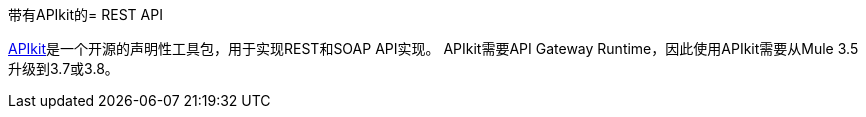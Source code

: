 带有APIkit的=  REST API

// kris 12/5/2016替换了不完整的无法运行的示例，破碎的图像和过时的文本，此文件不在TOC中，因此此页面仅是重定向的临时替代。在“文档重定向”电子表格中输入重定向到主apikit文档

link:https://docs.mulesoft.com/apikit/[APIkit]是一个开源的声明性工具包，用于实现REST和SOAP API实现。 APIkit需要API Gateway Runtime，因此使用API​​kit需要从Mule 3.5升级到3.7或3.8。

